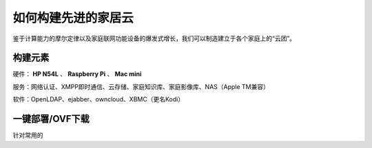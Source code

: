 ====================
如何构建先进的家居云
====================

鉴于计算能力的摩尔定律以及家庭联网功能设备的爆发式增长，我们可以制造建立于各个家庭上的“云团”。

构建元素
--------

硬件： **HP N54L** 、 **Raspberry Pi** 、 **Mac mini**

服务：网络认证、XMPP即时通信、云存储、家庭知识库、家庭影像库、NAS（Apple TM兼容）

软件：OpenLDAP、ejabber、owncloud、XBMC（更名Kodi）

一键部署/OVF下载
----------------

针对常用的
